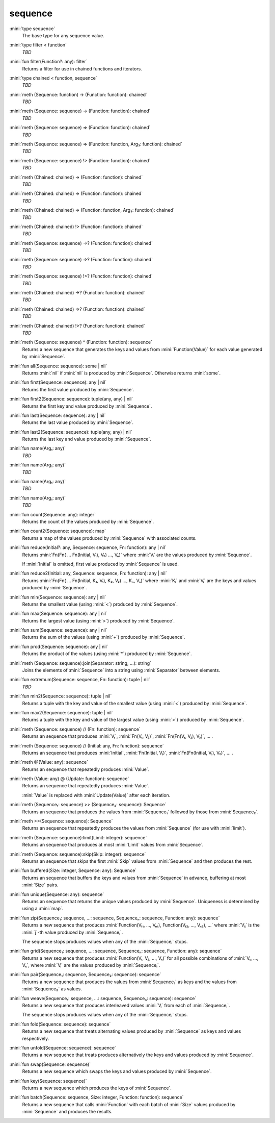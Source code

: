 sequence
========

:mini:`type sequence`
   The base type for any sequence value.


:mini:`type filter < function`
   *TBD*

:mini:`fun filter(Function?: any): filter`
   Returns a filter for use in chained functions and iterators.


:mini:`type chained < function, sequence`
   *TBD*

:mini:`meth (Sequence: function) -> (Function: function): chained`
   *TBD*

:mini:`meth (Sequence: sequence) -> (Function: function): chained`
   *TBD*

:mini:`meth (Sequence: sequence) => (Function: function): chained`
   *TBD*

:mini:`meth (Sequence: sequence) => (Function: function, Arg₃: function): chained`
   *TBD*

:mini:`meth (Sequence: sequence) !> (Function: function): chained`
   *TBD*

:mini:`meth (Chained: chained) -> (Function: function): chained`
   *TBD*

:mini:`meth (Chained: chained) => (Function: function): chained`
   *TBD*

:mini:`meth (Chained: chained) => (Function: function, Arg₃: function): chained`
   *TBD*

:mini:`meth (Chained: chained) !> (Function: function): chained`
   *TBD*

:mini:`meth (Sequence: sequence) ->? (Function: function): chained`
   *TBD*

:mini:`meth (Sequence: sequence) =>? (Function: function): chained`
   *TBD*

:mini:`meth (Sequence: sequence) !>? (Function: function): chained`
   *TBD*

:mini:`meth (Chained: chained) ->? (Function: function): chained`
   *TBD*

:mini:`meth (Chained: chained) =>? (Function: function): chained`
   *TBD*

:mini:`meth (Chained: chained) !>? (Function: function): chained`
   *TBD*

:mini:`meth (Sequence: sequence) ^ (Function: function): sequence`
   Returns a new sequence that generates the keys and values from :mini:`Function(Value)` for each value generated by :mini:`Sequence`.


:mini:`fun all(Sequence: sequence): some | nil`
   Returns :mini:`nil` if :mini:`nil` is produced by :mini:`Sequence`. Otherwise returns :mini:`some`.


:mini:`fun first(Sequence: sequence): any | nil`
   Returns the first value produced by :mini:`Sequence`.


:mini:`fun first2(Sequence: sequence): tuple(any,  any) | nil`
   Returns the first key and value produced by :mini:`Sequence`.


:mini:`fun last(Sequence: sequence): any | nil`
   Returns the last value produced by :mini:`Sequence`.


:mini:`fun last2(Sequence: sequence): tuple(any,  any) | nil`
   Returns the last key and value produced by :mini:`Sequence`.


:mini:`fun name(Arg₁: any)`
   *TBD*

:mini:`fun name(Arg₁: any)`
   *TBD*

:mini:`fun name(Arg₁: any)`
   *TBD*

:mini:`fun name(Arg₁: any)`
   *TBD*

:mini:`fun count(Sequence: any): integer`
   Returns the count of the values produced by :mini:`Sequence`.


:mini:`fun count2(Sequence: sequence): map`
   Returns a map of the values produced by :mini:`Sequence` with associated counts.


:mini:`fun reduce(Initial?: any, Sequence: sequence, Fn: function): any | nil`
   Returns :mini:`Fn(Fn( ... Fn(Initial,  V₁),  V₂) ...,  Vₙ)` where :mini:`Vᵢ` are the values produced by :mini:`Sequence`.

   If :mini:`Initial` is omitted,  first value produced by :mini:`Sequence` is used.


:mini:`fun reduce2(Initial: any, Sequence: sequence, Fn: function): any | nil`
   Returns :mini:`Fn(Fn( ... Fn(Initial,  K₁,  V₁),  K₂,  V₂) ...,  Kₙ,  Vₙ)` where :mini:`Kᵢ` and :mini:`Vᵢ` are the keys and values produced by :mini:`Sequence`.


:mini:`fun min(Sequence: sequence): any | nil`
   Returns the smallest value (using :mini:`<`) produced by :mini:`Sequence`.


:mini:`fun max(Sequence: sequence): any | nil`
   Returns the largest value (using :mini:`>`) produced by :mini:`Sequence`.


:mini:`fun sum(Sequence: sequence): any | nil`
   Returns the sum of the values (using :mini:`+`) produced by :mini:`Sequence`.


:mini:`fun prod(Sequence: sequence): any | nil`
   Returns the product of the values (using :mini:`*`) produced by :mini:`Sequence`.


:mini:`meth (Sequence: sequence):join(Separator: string, ...): string`
   Joins the elements of :mini:`Sequence` into a string using :mini:`Separator` between elements.


:mini:`fun extremum(Sequence: sequence, Fn: function): tuple | nil`
   *TBD*

:mini:`fun min2(Sequence: sequence): tuple | nil`
   Returns a tuple with the key and value of the smallest value (using :mini:`<`) produced by :mini:`Sequence`.


:mini:`fun max2(Sequence: sequence): tuple | nil`
   Returns a tuple with the key and value of the largest value (using :mini:`>`) produced by :mini:`Sequence`.


:mini:`meth (Sequence: sequence) // (Fn: function): sequence`
   Returns an sequence that produces :mini:`V₁`,  :mini:`Fn(V₁,  V₂)`,  :mini:`Fn(Fn(V₁,  V₂),  V₃)`,  ... .


:mini:`meth (Sequence: sequence) // (Initial: any, Fn: function): sequence`
   Returns an sequence that produces :mini:`Initial`,  :mini:`Fn(Initial,  V₁)`,  :mini:`Fn(Fn(Initial,  V₁),  V₂)`,  ... .


:mini:`meth @(Value: any): sequence`
   Returns an sequence that repeatedly produces :mini:`Value`.


:mini:`meth (Value: any) @ (Update: function): sequence`
   Returns an sequence that repeatedly produces :mini:`Value`.

   :mini:`Value` is replaced with :mini:`Update(Value)` after each iteration.


:mini:`meth (Sequence₁: sequence) >> (Sequence₂: sequence): Sequence`
   Returns an sequence that produces the values from :mini:`Sequence₁` followed by those from :mini:`Sequence₂`.


:mini:`meth >>(Sequence: sequence): Sequence`
   Returns an sequence that repeatedly produces the values from :mini:`Sequence` (for use with :mini:`limit`).


:mini:`meth (Sequence: sequence):limit(Limit: integer): sequence`
   Returns an sequence that produces at most :mini:`Limit` values from :mini:`Sequence`.


:mini:`meth (Sequence: sequence):skip(Skip: integer): sequence`
   Returns an sequence that skips the first :mini:`Skip` values from :mini:`Sequence` and then produces the rest.


:mini:`fun buffered(Size: integer, Sequence: any): Sequence`
   Returns an sequence that buffers the keys and values from :mini:`Sequence` in advance,  buffering at most :mini:`Size` pairs.


:mini:`fun unique(Sequence: any): sequence`
   Returns an sequence that returns the unique values produced by :mini:`Sequence`. Uniqueness is determined by using a :mini:`map`.


:mini:`fun zip(Sequence₁: sequence, ...: sequence, Sequenceₙ: sequence, Function: any): sequence`
   Returns a new sequence that produces :mini:`Function(V₁₁,  ...,  Vₙ₁),  Function(V₁₂,  ...,  Vₙ₂),  ...` where :mini:`Vᵢⱼ` is the :mini:`j`-th value produced by :mini:`Sequenceᵢ`.

   The sequence stops produces values when any of the :mini:`Sequenceᵢ` stops.


:mini:`fun grid(Sequence₁: sequence, ...: sequence, Sequenceₙ: sequence, Function: any): sequence`
   Returns a new sequence that produces :mini:`Function(V₁,  V₂,  ...,  Vₙ)` for all possible combinations of :mini:`V₁,  ...,  Vₙ`,  where :mini:`Vᵢ` are the values produced by :mini:`Sequenceᵢ`.


:mini:`fun pair(Sequence₁: sequence, Sequence₂: sequence): sequence`
   Returns a new sequence that produces the values from :mini:`Sequence₁` as keys and the values from :mini:`Sequence₂` as values.


:mini:`fun weave(Sequence₁: sequence, ...: sequence, Sequenceₙ: sequence): sequence`
   Returns a new sequence that produces interleaved values :mini:`Vᵢ` from each of :mini:`Sequenceᵢ`.

   The sequence stops produces values when any of the :mini:`Sequenceᵢ` stops.


:mini:`fun fold(Sequence: sequence): sequence`
   Returns a new sequence that treats alternating values produced by :mini:`Sequence` as keys and values respectively.


:mini:`fun unfold(Sequence: sequence): sequence`
   Returns a new sequence that treats produces alternatively the keys and values produced by :mini:`Sequence`.


:mini:`fun swap(Sequence: sequence)`
   Returns a new sequence which swaps the keys and values produced by :mini:`Sequence`.


:mini:`fun key(Sequence: sequence)`
   Returns a new sequence which produces the keys of :mini:`Sequence`.


:mini:`fun batch(Sequence: sequence, Size: integer, Function: function): sequence`
   Returns a new sequence that calls :mini:`Function` with each batch of :mini:`Size` values produced by :mini:`Sequence` and produces the results.


